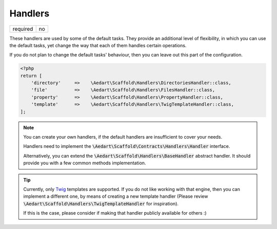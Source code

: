 .. index::
    pair: Handlers; scaffold.php

Handlers
========

======== =======
required no
======== =======

These handlers are used by some of the default tasks. They provide an additional level of flexibility, in which you
can use the default tasks, yet change the way that each of them handles certain operations.

If you do not plan to change the default tasks' behaviour, then you can leave out this part of the configuration.

.. code-block:: php

    <?php
    return [
        'directory'     =>    \Aedart\Scaffold\Handlers\DirectoriesHandler::class,
        'file'          =>    \Aedart\Scaffold\Handlers\FilesHandler::class,
        'property'      =>    \Aedart\Scaffold\Handlers\PropertyHandler::class,
        'template'      =>    \Aedart\Scaffold\Handlers\TwigTemplateHandler::class,
    ];

.. note::

    You can create your own handlers, if the default handlers are insufficient to cover your needs.

    Handlers need to implement the :code:`\Aedart\Scaffold\Contracts\Handlers\Handler` interface.

    Alternatively, you can extend the :code:`\Aedart\Scaffold\Handlers\BaseHandler` abstract handler.
    It should provide you with a few common methods implementation.

.. tip::

    Currently, only `Twig <http://twig.sensiolabs.org/>`_ templates are supported. If you do not
    like working with that engine, then you can implement a different one, by means of creating a new template
    handler (Please review :code:`\Aedart\Scaffold\Handlers\TwigTemplateHandler` for inspiration).

    If this is the case, please consider if making that handler publicly available for others :)